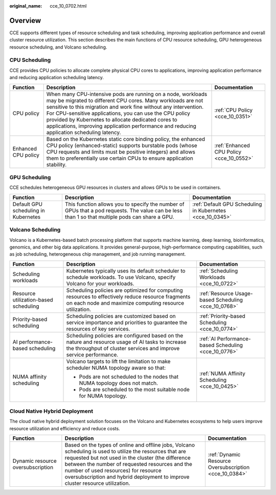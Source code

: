 :original_name: cce_10_0702.html

.. _cce_10_0702:

Overview
========

CCE supports different types of resource scheduling and task scheduling, improving application performance and overall cluster resource utilization. This section describes the main functions of CPU resource scheduling, GPU heterogeneous resource scheduling, and Volcano scheduling.

CPU Scheduling
--------------

CCE provides CPU policies to allocate complete physical CPU cores to applications, improving application performance and reducing application scheduling latency.

+---------------------+----------------------------------------------------------------------------------------------------------------------------------------------------------------------------------------------------------------------------------------------------------------------------------------------------------------------------------------------------------------------------------------------------------------+------------------------------------------+
| Function            | Description                                                                                                                                                                                                                                                                                                                                                                                                    | Documentation                            |
+=====================+================================================================================================================================================================================================================================================================================================================================================================================================================+==========================================+
| CPU policy          | When many CPU-intensive pods are running on a node, workloads may be migrated to different CPU cores. Many workloads are not sensitive to this migration and work fine without any intervention. For CPU-sensitive applications, you can use the CPU policy provided by Kubernetes to allocate dedicated cores to applications, improving application performance and reducing application scheduling latency. | :ref:`CPU Policy <cce_10_0351>`          |
+---------------------+----------------------------------------------------------------------------------------------------------------------------------------------------------------------------------------------------------------------------------------------------------------------------------------------------------------------------------------------------------------------------------------------------------------+------------------------------------------+
| Enhanced CPU policy | Based on the Kubernetes static core binding policy, the enhanced CPU policy (enhanced-static) supports burstable pods (whose CPU requests and limits must be positive integers) and allows them to preferentially use certain CPUs to ensure application stability.                                                                                                                                            | :ref:`Enhanced CPU Policy <cce_10_0552>` |
+---------------------+----------------------------------------------------------------------------------------------------------------------------------------------------------------------------------------------------------------------------------------------------------------------------------------------------------------------------------------------------------------------------------------------------------------+------------------------------------------+

GPU Scheduling
--------------

CCE schedules heterogeneous GPU resources in clusters and allows GPUs to be used in containers.

+--------------------------------------+-------------------------------------------------------------------------------------------------------------------------------------------------+-----------------------------------------------------------+
| Function                             | Description                                                                                                                                     | Documentation                                             |
+======================================+=================================================================================================================================================+===========================================================+
| Default GPU scheduling in Kubernetes | This function allows you to specify the number of GPUs that a pod requests. The value can be less than 1 so that multiple pods can share a GPU. | :ref:`Default GPU Scheduling in Kubernetes <cce_10_0345>` |
+--------------------------------------+-------------------------------------------------------------------------------------------------------------------------------------------------+-----------------------------------------------------------+

Volcano Scheduling
------------------

Volcano is a Kubernetes-based batch processing platform that supports machine learning, deep learning, bioinformatics, genomics, and other big data applications. It provides general-purpose, high-performance computing capabilities, such as job scheduling, heterogeneous chip management, and job running management.

+---------------------------------------+-----------------------------------------------------------------------------------------------------------------------------------------------------------------------+------------------------------------------------------+
| Function                              | Description                                                                                                                                                           | Documentation                                        |
+=======================================+=======================================================================================================================================================================+======================================================+
| Scheduling workloads                  | Kubernetes typically uses its default scheduler to schedule workloads. To use Volcano, specify Volcano for your workloads.                                            | :ref:`Scheduling Workloads <cce_10_0722>`            |
+---------------------------------------+-----------------------------------------------------------------------------------------------------------------------------------------------------------------------+------------------------------------------------------+
| Resource utilization-based scheduling | Scheduling policies are optimized for computing resources to effectively reduce resource fragments on each node and maximize computing resource utilization.          | :ref:`Resource Usage-based Scheduling <cce_10_0768>` |
+---------------------------------------+-----------------------------------------------------------------------------------------------------------------------------------------------------------------------+------------------------------------------------------+
| Priority-based scheduling             | Scheduling policies are customized based on service importance and priorities to guarantee the resources of key services.                                             | :ref:`Priority-based Scheduling <cce_10_0774>`       |
+---------------------------------------+-----------------------------------------------------------------------------------------------------------------------------------------------------------------------+------------------------------------------------------+
| AI performance-based scheduling       | Scheduling policies are configured based on the nature and resource usage of AI tasks to increase the throughput of cluster services and improve service performance. | :ref:`AI Performance-based Scheduling <cce_10_0776>` |
+---------------------------------------+-----------------------------------------------------------------------------------------------------------------------------------------------------------------------+------------------------------------------------------+
| NUMA affinity scheduling              | Volcano targets to lift the limitation to make scheduler NUMA topology aware so that:                                                                                 | :ref:`NUMA Affinity Scheduling <cce_10_0425>`        |
|                                       |                                                                                                                                                                       |                                                      |
|                                       | -  Pods are not scheduled to the nodes that NUMA topology does not match.                                                                                             |                                                      |
|                                       | -  Pods are scheduled to the most suitable node for NUMA topology.                                                                                                    |                                                      |
+---------------------------------------+-----------------------------------------------------------------------------------------------------------------------------------------------------------------------+------------------------------------------------------+

Cloud Native Hybrid Deployment
------------------------------

The cloud native hybrid deployment solution focuses on the Volcano and Kubernetes ecosystems to help users improve resource utilization and efficiency and reduce costs.

+-----------------------------------+--------------------------------------------------------------------------------------------------------------------------------------------------------------------------------------------------------------------------------------------------------------------------------------------------------------------------------------------+--------------------------------------------------------+
| Function                          | Description                                                                                                                                                                                                                                                                                                                                | Documentation                                          |
+===================================+============================================================================================================================================================================================================================================================================================================================================+========================================================+
| Dynamic resource oversubscription | Based on the types of online and offline jobs, Volcano scheduling is used to utilize the resources that are requested but not used in the cluster (the difference between the number of requested resources and the number of used resources) for resource oversubscription and hybrid deployment to improve cluster resource utilization. | :ref:`Dynamic Resource Oversubscription <cce_10_0384>` |
+-----------------------------------+--------------------------------------------------------------------------------------------------------------------------------------------------------------------------------------------------------------------------------------------------------------------------------------------------------------------------------------------+--------------------------------------------------------+
